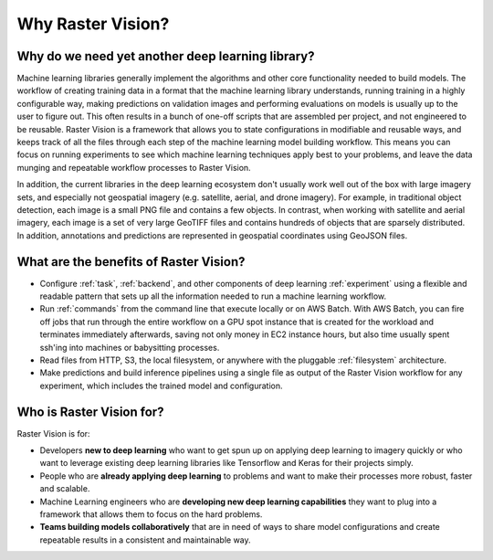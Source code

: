 Why Raster Vision?
==================

Why do we need yet another deep learning library?
-------------------------------------------------

Machine learning libraries generally implement the algorithms and other core functionality needed to build models. The workflow of creating training data in a format that the machine learning library understands, running training in a highly configurable way, making predictions on validation images and performing evaluations on models is usually up to the user to figure out. This often results in a bunch of one-off scripts that are assembled per project, and not engineered to be reusable. Raster Vision is a framework that allows you to state configurations in modifiable and reusable ways, and keeps track of all the files through each step of the machine learning model building workflow. This means you can focus on running experiments to see which machine learning techniques apply best to your problems, and leave the data munging and repeatable workflow processes to Raster Vision.

In addition, the current libraries in the deep learning ecosystem don't usually work well out of the box with large imagery sets, and especially not geospatial imagery (e.g. satellite, aerial, and drone imagery). For example, in traditional object detection, each image is a small PNG file and contains a few objects. In contrast, when working with satellite and aerial imagery, each image is a set of very large GeoTIFF files and contains hundreds of objects that are sparsely distributed. In addition, annotations and predictions are represented in geospatial coordinates using GeoJSON files.



What are the benefits of Raster Vision?
---------------------------------------

* Configure :ref:`task`, :ref:`backend`, and other components of deep learning :ref:`experiment` using a flexible and readable pattern that sets up all the information needed to run a machine learning workflow.
* Run :ref:`commands` from the command line that execute locally or on AWS Batch. With AWS Batch, you can fire off jobs that run through the entire workflow on a GPU spot instance that is created for the workload and terminates immediately afterwards, saving not only money in EC2 instance hours, but also time usually spent ssh'ing into machines or babysitting processes.
* Read files from HTTP, S3, the local filesystem, or anywhere with the pluggable :ref:`filesystem` architecture.
* Make predictions and build inference pipelines using a single file as output of the Raster Vision workflow for any experiment, which includes the trained model and configuration.

Who is Raster Vision for?
-------------------------

Raster Vision is for:

* Developers **new to deep learning** who want to get spun up on applying deep learning to imagery quickly or who want to leverage existing deep learning libraries like Tensorflow and Keras for their projects simply.
* People who are **already applying deep learning** to problems and want to make their processes more robust, faster and scalable.
* Machine Learning engineers who are **developing new deep learning capabilities** they want to plug into a framework that allows them to focus on the hard problems.
* **Teams building models collaboratively** that are in need of ways to share model configurations and create repeatable results in a consistent and maintainable way.
